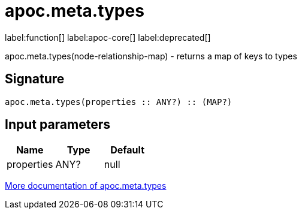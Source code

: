 ////
This file is generated by DocsTest, so don't change it!
////

= apoc.meta.types
:description: This section contains reference documentation for the apoc.meta.types function.

label:function[] label:apoc-core[] label:deprecated[]

[.emphasis]
apoc.meta.types(node-relationship-map)  - returns a map of keys to types

== Signature

[source]
----
apoc.meta.types(properties :: ANY?) :: (MAP?)
----

== Input parameters
[.procedures, opts=header]
|===
| Name | Type | Default 
|properties|ANY?|null
|===

xref::database-introspection/meta.adoc[More documentation of apoc.meta.types,role=more information]

